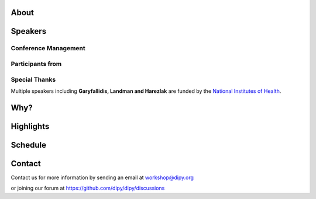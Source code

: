 .. meta::
   :description: The 2023 DIPY Workshop is a 5-day event focused on diffusion MRI, featuring expert speakers and hands-on sessions.
   :keywords: DIPY, Workshop, Diffusion MRI, Neuroimaging, Tractography

.. title:: DIPY Workshop 2023

.. workshop-home::
   :year: 2023
   :codename: Online Edition
   :reg_start_date: 2022-08-01 00:00
   :start_date: 2023-04-24 09:00
   :end_date: 2023-04-28 17:00
   :location: Online
   :team_location: Bloomington, IN

   .. workshop-home-slide:: _static/images/dipy_odf_vs_2018-10-03.png
      :alt: DIPY ODF vs 2018-10-03

   .. workshop-home-slide:: _static/images/CST.png
      :alt: CST

   .. workshop-home-slide:: _static/images/msd_odfs.png
      :alt: MCSd

#####
About
#####

.. workshop-about::
   :template: _templates/about_template.html
   :watermark_image_url: _static/images/dipy-watermark.svg
   :note_name: DIPY Team

   Attention grads, researchers, physicists, radiologists, doctors and technicians interested in medical imaging! Join us for an exciting online workshop hosted by DIPY. Our comprehensive program is designed to equip you with the skills and knowledge needed to master the latest techniques and tools in structural and diffusion imaging.
   Our team of expert instructors will guide you through the fundamentals of diffusion theory, data pre-processing, fiber tracking, and much more. You'll have the opportunity to learn from industry-leading professionals, ask questions, and network with like-minded peers.
   Whether you're new to diffusion imaging or an experienced practitioner, this workshop is perfect for you. Our curriculum is tailored to meet the needs of individuals at all levels of expertise. Don't miss this chance to enhance your skills and advance your career.
   Register today to secure your spot in this highly anticipated event. We can't wait to see you in the event!

########
Speakers
########

.. workshop-speakers::
  :template: _templates/speaker_template.html

  .. workshop-speaker::
    :name: Eleftherios Garyfallidis
    :image: garyfallidis.jpg
    :title: Chair, DIPY Founder & Lead Developer
    :affiliation: Associate Professor, Indiana University

  .. workshop-speaker::
    :name: Matthew Brett
    :image: matthew_sm.jpg
    :title: Founder of NiBabel
    :affiliation: Associate Professor of Data Science, Birmingham University

  .. workshop-speaker::
    :name: Ariel Rokem
    :image: rokem.jpg
    :title: Associate DIPY Lead, eScience Institute
    :affiliation: Research Associate Professor, University of Washington, Seattle

  .. workshop-speaker::
    :name: Jason Yeatman
    :image: yeatman.jpeg
    :title: Assistant Professor
    :affiliation: Graduate School of Education, Stanford

  .. workshop-speaker::
    :name: Gabriel Girard
    :image: girard.png
    :title: Research Scientist
    :affiliation: University of Sherbrooke

  .. workshop-speaker::
    :name: Sarah Heilbronner
    :image: Heilbronner.jpeg
    :title: Associate Professor
    :affiliation: Baylor College of Medicine

  .. workshop-speaker::
    :name: Bennett Landman
    :image: Bennett.png
    :title: Professor
    :affiliation: Vanderbilt University

  .. workshop-speaker::
    :name: Jaroslaw Harezlak
    :image: jarek.jpeg
    :title: DIPY Advisor on Statistics
    :affiliation: Professor, Indiana University

  .. workshop-speaker::
    :name: Rafael Neto Henriques
    :image: henriques.jpeg
    :title: Postdoctoral Researcher
    :affiliation: Champalimaud Centre for the Unknown, PT

  .. workshop-speaker::
    :name: Wei Tang
    :image: wei.jpeg
    :title: Research Scientist
    :affiliation: Indiana University

  .. workshop-speaker::
    :name: Jon Haitz Legarreta Gorroño
    :image: JHLegarreta.jpg
    :title: Postdoctoral Research Fellow
    :affiliation: Harvard University

  .. workshop-speaker::
    :name: Serge Koudoro
    :image: serge.png
    :title: DIPY Release Manager
    :affiliation: Indiana University

  .. workshop-speaker::
    :name: Shreyas Fadnavis
    :image: Fadnavis.jpeg
    :title: Principal AI Engineer
    :affiliation: Hologic, Inc.

  .. workshop-speaker::
    :name: Bramsh Qamar Chandio
    :image: Chandio.jpeg
    :title: Postdoctoral Scholar
    :affiliation: University of Southern California

  .. workshop-speaker::
    :name: Javier Guaje
    :image: javier.png
    :title: PhD Student
    :affiliation: Indiana University

  .. workshop-speaker::
    :name: Sreekar Chigurupati
    :image: sreekar.jpeg
    :title: PhD Student
    :affiliation: Indiana University

  .. workshop-speaker::
    :name: Jong Sung Park
    :image: jspark.jpeg
    :title: PhD Student
    :affiliation: Indiana University




---------------------
Conference Management
---------------------
.. workshop-speakers::
   :template: _templates/speaker_template.html

   .. workshop-speaker::
      :name: Kelsey Daniel
      :image: kelesy.jpg
      :title: Senior Conference Manager
      :affiliation: Indiana University

   .. workshop-speaker::
      :name: Maharshi Gor
      :image: maharshi.jpeg
      :title: Graduate Student
      :affiliation: Indiana University

-----------------
Participants from
-----------------

.. participants::
   :template: _templates/participants_template.html

   .. participant-item::
      :name: École Polytechnique Fédérale de Lausanne
      :image: EPFL.png
      :url: https://www.epfl.ch/en/

   .. participant-item::
      :name: University of Pennsylvania
      :image: UPENN.png
      :url: https://www.upenn.edu/

   .. participant-item::
      :name: University of Utah
      :image: UTHA.png
      :url: https://www.utah.edu/

   .. participant-item::
      :name: Boston University School of Medicine
      :image: BUSM.jpeg
      :url: https://www.bumc.bu.edu/busm/

   .. participant-item::
      :name: Emory University
      :image: EMORY.png
      :url: https://www.emory.edu/

   .. participant-item::
      :name: Indiana University School of Medicine
      :image: IUSM.png
      :url: https://medicine.iu.edu/

   .. participant-item::
      :name: Ludwig-Maximilians-Universität München
      :image: LU.png
      :url: https://www.uni-muenchen.de/

   .. participant-item::
      :name: Centre for Addiction and Mental Health
      :image: CAMH.jpg
      :url: https://www.camh.ca/

   .. participant-item::
      :name: University of Sherbrooke
      :image: USHER.png
      :url: https://www.usherbrooke.ca/

   .. participant-item::
      :name: Harvard University
      :image: HARVARD.png
      :url: https://www.harvard.edu/

   .. participant-item::
      :name: Massachusetts Institute of Technology
      :image: MIT.png
      :url: https://www.mit.edu/

   .. participant-item::
      :name: Icahn School of Medicine at Mount Sinai
      :image: MSINAI.png
      :url: https://icahn.mssm.edu/

   .. participant-item::
      :name: University of Wisconsin–Madison
      :image: MWISCONSIN.png
      :url: https://www.wisc.edu/

   .. participant-item::
      :name: Johns Hopkins University
      :image: JHOPKINS.png
      :url: https://www.jhu.edu/

   .. participant-item::
      :name: University of Chicago
      :image: UCHICAGO.png
      :url: https://www.uchicago.edu/

   .. participant-item::
      :name: Duke University
      :image: DUKE.jpeg
      :url: https://www.duke.edu/

   .. participant-item::
      :name: Mind Research Network
      :image: THEMINDRESNET.jpeg
      :url: https://mindresearchnetwork.org/

   .. participant-item::
      :name: Houston Methodist Research Institute
      :image: HMRI.jpeg
      :url: https://www.houstonmethodist.org/research/

   .. participant-item::
      :name: University of Washington
      :image: UW.jpeg
      :url: https://www.washington.edu/

   .. participant-item::
      :name: University of California, Berkeley
      :image: UCB.png
      :url: https://www.berkeley.edu/

   .. participant-item::
      :name: University of California, San Diego
      :image: UCSD.png
      :url: https://www.ucsd.edu/

   .. participant-item::
      :name: Penn Medicine (University of Pennsylvania Health System)
      :image: PENNMED.png
      :url: https://www.pennmedicine.org/

   .. participant-item::
      :name: University of Arizona
      :image: UARIZONA.png
      :url: https://www.arizona.edu/

   .. participant-item::
      :name: Dell Medical School at The University of Texas at Austin
      :image: DELLMEDSCHOOL.png
      :url: https://dellmed.utexas.edu/

   .. participant-item::
      :name: Indiana University–Purdue University Indianapolis
      :image: IUPUI.png
      :url: https://www.iupui.edu/


---------------------
Special Thanks
---------------------

.. grid:: 4
   :gutter: 5

   .. grid-item::

   .. grid-item-card::
      :img-background: _static/images/universities/GRG.png
      :img-alt: Garyfallidis Research Group (GRG)
      :link: https://grg.luddy.indiana.edu/
      :text-align: center

   .. grid-item-card::
      :img-background: _static/images/universities/ISE.jpeg
      :img-alt: Intelligent Systems Engineering (IU)
      :link: https://engineering.indiana.edu/index.html
      :text-align: center



Multiple speakers including **Garyfallidis, Landman and Harezlak** are funded by the
`National Institutes of Health <https://www.nih.gov/>`_.

####
Why?
####

.. workshop-why::
   :template: _templates/why_template.html
   :subtitle: Here are a few reasons why attending the DIPY MR Imaging workshop is essential

   .. workshop-why-item::
      :title: Hands-on experience

      The workshop offers a hands-on learning experience, which is essential for learning how to use MR imaging techniques and software effectively. The practical sessions provide attendees with the opportunity to work on real-world problems and gain valuable experience in the field.

   .. workshop-why-item::
      :title: Expert instructors

      The workshop is led by expert instructors who have extensive experience in MR imaging and DIPY software. They provide valuable insights and expertise, which is essential for staying up-to-date with the latest advancements in this rapidly evolving field.

   .. workshop-why-item::
      :title: Networking opportunities

      The workshop provides an excellent opportunity for attendees to network with other professionals in the field. This can lead to collaborations and the sharing of knowledge and expertise, which is critical for advancing research in the field.

   .. workshop-why-item::
      :title: Access to the latest technology

      The DIPY workshop provides access to the latest software for analyzing and processing MR imaging data. This ensures that attendees are working with the most advanced technology available, which can lead to more accurate and efficient analysis of data.

   .. workshop-why-item::
      :title: Deep understanding of the theory behind the methods

      The topics covered need a solid understanding of the models, theory and math. For this reason, all tutorials will be provided at four levels : <br />
         a&#41; Theory <br />
         b&#41; Algorithms/Methods <br />
         c&#41; Code/Interfaces <br />
         d&#41; Clinical Application Examples.


##########
Highlights
##########

.. carousel::
   :template: _templates/swipe_carousel.html

   .. carousel-item::
      :image: https://raw.githubusercontent.com/dipy/dipy_data/master/tractometry.png?raw=true
      :title: Advanced tractometry
      :description: Advanced techniques in tractography for diffusion MRI.

   .. carousel-item::
      :image: https://raw.githubusercontent.com/dipy/dipy_data/master/wrapping_bundles.png?raw=true
      :title: Warping of bundles
      :description: Techniques for warping and aligning bundles in diffusion MRI.

   .. carousel-item::
      :image: https://raw.githubusercontent.com/dipy/dipy_data/master/illuminating_lines.png?raw=true
      :title: Cinematic visualization
      :description: Cinematic techniques for visualizing diffusion MRI data.

   .. carousel-item::
      :image: https://raw.githubusercontent.com/dipy/dipy_data/master/preprocess.png?raw=true
      :title: State-of-the-art preprocessing
      :description: Advanced preprocessing techniques for diffusion MRI data.

   .. carousel-item::
      :image: https://raw.githubusercontent.com/dipy/dipy_data/master/brain-extraction.png?raw=true
      :title: Accurate brain extraction
      :description: Techniques for accurate brain extraction in diffusion MRI.

   .. carousel-item::
      :image: https://raw.githubusercontent.com/dipy/dipy_data/master/generative_approach.png?raw=true
      :title: Generative approaches for missing data
      :description: Techniques for generative modeling of missing data in diffusion MRI.




########
Schedule
########

.. workshop-schedule::

   .. workshop-timeline::
      :title: Day 1
      :subtitle: Preprocessing
      :date: 2023-04-24
      :template: _templates/schedule_template.html

      .. workshop-timeline-item::
         :time: 09:00 - 09:45
         :title: Workshop Overview
         :speaker: Eleftherios Garyfallidis
         :image: garyfallidis.jpg

      .. workshop-timeline-item::
         :time: 10:00 - 10:45
         :title: Hands-on Imaging in Python
         :speaker: Matthew Brett
         :image: matthew_sm.jpg

      .. workshop-timeline-item::
         :time: 11:00 - 11:45
         :title: Imaging Data and NiBabel
         :speaker: Matthew Brett
         :image: matthew_sm.jpg

      .. workshop-timeline-item::
         :time: 12:00 - 12:45
         :title: Lunch Break

      .. workshop-timeline-item::
         :time: 13:00 - 13:45
         :title: Visualization of 3D/4D Data
         :speaker: Javier Guaje
         :image: javier.png

      .. workshop-timeline-item::
         :time: 14:00 - 14:45
         :title: Brain Extraction and Tissue Classification
         :speaker: Jong Sung Park
         :image: jspark.jpeg

      .. workshop-timeline-item::
         :time: 15:00 - 15:45
         :title: Image-based Registration
         :speaker: Serge Koudoro
         :image: serge.png

      .. workshop-timeline-item::
         :time: 16:00 - 16:45
         :title: Data Harmonization
         :speaker: Bennett Landman
         :image: Bennett.png

      .. workshop-timeline-item::
         :time: 17:00 - 17:45
         :title: Denoising and Gibbs Correction
         :speaker: Shreyas Fadnavis
         :image: Fadnavis.jpeg

      .. workshop-timeline-item::
         :time: 18:00 - 18:30
         :title: Study Group Sessions
         :speaker: All
         :image: dipy-all.svg

   .. workshop-timeline::
      :title: Day 2
      :subtitle: Reconstruction
      :date: 2023-04-25
      :template: _templates/schedule_template.html

      .. workshop-timeline-item::
         :time: 09:00 - 09:45
         :title: Susceptibility Correction
         :speaker: Sreekar Chigurupati
         :image: sreekar.jpeg

      .. workshop-timeline-item::
         :time: 10:00 - 10:45
         :title: Guided Practice
         :speaker: Serge Koudoro
         :image: serge.png

      .. workshop-timeline-item::
         :time: 11:00 - 11:45
         :title: Guided Practice
         :speaker: Serge Koudoro
         :image: serge.png

      .. workshop-timeline-item::
         :time: 12:00 - 12:45
         :title: Lunch Break

      .. workshop-timeline-item::
         :time: 13:00 - 13:45
         :title: Diffusion Tensor and Kurtosis Imaging
         :speaker: Ariel Rokem
         :image: rokem.jpg


      .. workshop-timeline-item::
         :time: 14:00 - 14:45
         :title: Spherical Harmonic Reconstruction
         :speaker: Eleftherios Garyfallidis
         :image: garyfallidis.jpg

      .. workshop-timeline-item::
         :time: 15:00 - 15:45
         :title: Microstructure Modeling
         :speaker: Ariel Rokem
         :image: rokem.jpg

      .. workshop-timeline-item::
         :time: 16:00 - 17:15
         :title: Q-Space Trajectory and Correlation Tensor Imaging
         :speaker: Rafael Henriques
         :image: henriques.jpeg

      .. workshop-timeline-item::
         :time: 17:30 - 18:30
         :title: E-Posters (Present your work)
         :speaker: All
         :image: dipy-all.svg

   .. workshop-timeline::
      :title: Day 3
      :subtitle: Tractography
      :date: 2023-04-26
      :template: _templates/schedule_template.html

      .. workshop-timeline-item::
         :time: 09:00 - 09:45
         :title: Computational Neuroanatomy
         :speaker: Wei Tang
         :image: wei.jpeg

      .. workshop-timeline-item::
         :time: 10:00 - 10:45
         :title: Tractography Algorithms
         :speaker: Gabriel Girard
         :image: girard.png

      .. workshop-timeline-item::
         :time: 11:00 - 11:45
         :title: Connectomics Research
         :speaker: Gabriel Girard
         :image: girard.png

      .. workshop-timeline-item::
         :time: 12:00 - 12:45
         :title: Lunch Break

      .. workshop-timeline-item::
         :time: 13:00 - 13:45
         :title: Tractography Segmentation
         :speaker: Eleftherios Garyfallidis
         :image: garyfallidis.jpg

      .. workshop-timeline-item::
         :time: 14:00 - 14:45
         :title: Tractography-based Registration
         :speaker: Bramsh Qamar Chandio
         :image: Chandio.jpeg

      .. workshop-timeline-item::
         :time: 15:00 - 15:45
         :title: Guided Practice
         :speaker: Eleftherios Garyfallidis
         :image: garyfallidis.jpg

      .. workshop-timeline-item::
         :time: 16:00 - 16:45
         :title: ChatGPT and Midjourney for MI?
         :speaker: Sreekar Chigurupati
         :image: sreekar.jpeg

      .. workshop-timeline-item::
         :time: 17:00 - 17:45
         :title: E-Posters
         :speaker: All
         :image: dipy-all.svg

   .. workshop-timeline::
      :title: Day 4
      :subtitle: Tractometry
      :date: 2023-04-27
      :template: _templates/schedule_template.html

      .. workshop-timeline-item::
         :time: 09:00 - 09:45
         :title: Tractometry Analysis
         :speaker: Bramsh Qamar Chandio
         :image: Chandio.jpeg

      .. workshop-timeline-item::
         :time: 10:00 - 10:45
         :title: Statistical Analysis
         :speaker: Jaroslaw Harezlak
         :image: jarek.jpeg

      .. workshop-timeline-item::
         :time: 11:00 - 11:45
         :title: A wiring diagram of the brain? How?
         :speaker: Sarah Heilbronner
         :image: Heilbronner.jpeg

      .. workshop-timeline-item::
         :time: 12:00 - 12:45
         :title: Lunch Break

      .. workshop-timeline-item::
         :time: 13:00 - 13:45
         :title: Searching for Brain Pathways
         :speaker: Jason Yeatman
         :image: yeatman.jpeg

      .. workshop-timeline-item::
         :time: 14:00 - 14:45
         :title: Deep Learning for Tractography
         :speaker: Jon Haitz Legarreta
         :image: JHLegarreta.jpg

      .. workshop-timeline-item::
         :time: 15:00 - 15:45
         :title: Guided Practice
         :speaker: Bramsh Qamar Chandio
         :image: Chandio.jpeg

      .. workshop-timeline-item::
         :time: 16:00 - 16:45
         :title: Guided Practice
         :speaker: Bramsh Qamar Chandio
         :image: Chandio.jpeg

      .. workshop-timeline-item::
         :time: 17:00 - 17:45
         :title: Study Group Sessions
         :speaker: All
         :image: dipy-all.svg

   .. workshop-timeline::
      :title: Day 5
      :subtitle: Mixed Topics
      :date: 2023-04-28
      :template: _templates/schedule_template.html

      .. workshop-timeline-item::
         :time: 09:00 - 09:45
         :title: IVIM
         :speaker: Shreyas Fadnavis
         :image: Fadnavis.jpeg

      .. workshop-timeline-item::
         :time: 10:00 - 10:45
         :title: Pediatric Imaging
         :speaker: Jason Yeatman
         :image: yeatman.jpeg

      .. workshop-timeline-item::
         :time: 11:00 - 11:45
         :title: FURY and the Horizon
         :speaker: Javier Guaje
         :image: javier.png

      .. workshop-timeline-item::
         :time: 12:00 - 12:45
         :title: Lunch Break

      .. workshop-timeline-item::
         :time: 13:00 - 13:45
         :title: Guided Practice
         :speaker: Eleftherios Garyfallidis
         :image: garyfallidis.jpg

      .. workshop-timeline-item::
         :time: 14:00 - 14:45
         :title: Guided Practice
         :speaker: Eleftherios Garyfallidis
         :image: garyfallidis.jpg

      .. workshop-timeline-item::
         :time: 15:00 - 15:45
         :title: Guided Practice
         :speaker: Eleftherios Garyfallidis
         :image: garyfallidis.jpg

      .. workshop-timeline-item::
         :time: 17:00 - 17:45
         :title: Project Reports
         :speaker: All
         :image: dipy-all.svg


#######
Contact
#######

Contact us for more information by sending an email at workshop@dipy.org

or joining our forum at https://github.com/dipy/dipy/discussions
